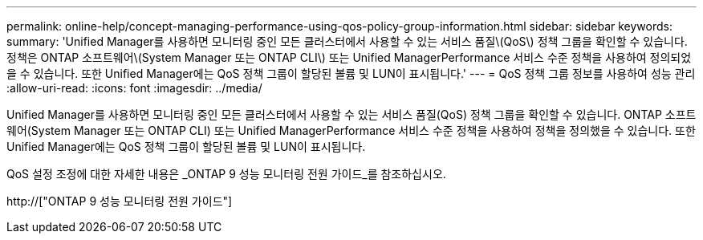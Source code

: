 ---
permalink: online-help/concept-managing-performance-using-qos-policy-group-information.html 
sidebar: sidebar 
keywords:  
summary: 'Unified Manager를 사용하면 모니터링 중인 모든 클러스터에서 사용할 수 있는 서비스 품질\(QoS\) 정책 그룹을 확인할 수 있습니다. 정책은 ONTAP 소프트웨어\(System Manager 또는 ONTAP CLI\) 또는 Unified ManagerPerformance 서비스 수준 정책을 사용하여 정의되었을 수 있습니다. 또한 Unified Manager에는 QoS 정책 그룹이 할당된 볼륨 및 LUN이 표시됩니다.' 
---
= QoS 정책 그룹 정보를 사용하여 성능 관리
:allow-uri-read: 
:icons: font
:imagesdir: ../media/


[role="lead"]
Unified Manager를 사용하면 모니터링 중인 모든 클러스터에서 사용할 수 있는 서비스 품질(QoS) 정책 그룹을 확인할 수 있습니다. ONTAP 소프트웨어(System Manager 또는 ONTAP CLI) 또는 Unified ManagerPerformance 서비스 수준 정책을 사용하여 정책을 정의했을 수 있습니다. 또한 Unified Manager에는 QoS 정책 그룹이 할당된 볼륨 및 LUN이 표시됩니다.

QoS 설정 조정에 대한 자세한 내용은 _ONTAP 9 성능 모니터링 전원 가이드_를 참조하십시오.

http://["ONTAP 9 성능 모니터링 전원 가이드"]
